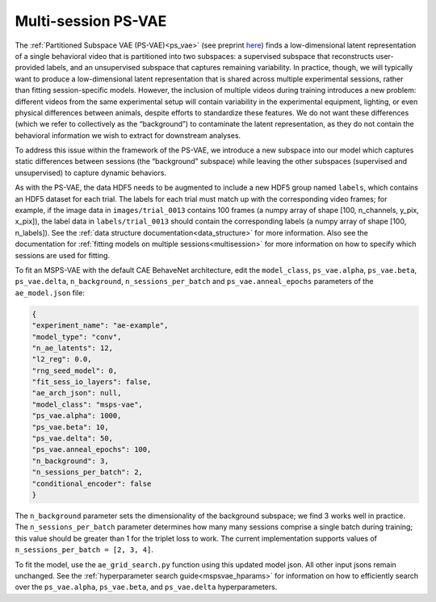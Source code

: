 .. _msps_vae:

Multi-session PS-VAE
====================

The :ref:`Partitioned Subspace VAE (PS-VAE)<ps_vae>` (see preprint
`here <https://www.biorxiv.org/content/10.1101/2021.02.22.432309v2>`_)
finds a low-dimensional latent representation of a single behavioral video that is partitioned into
two subspaces: a supervised subspace that reconstructs user-provided labels, and an unsupervised
subspace that captures remaining variability. In practice, though, we will typically want to
produce a low-dimensional latent representation that is shared across multiple experimental
sessions, rather than fitting session-specific models.  However, the inclusion of multiple videos
during training introduces a new problem: different videos from the same experimental setup will
contain variability in the experimental equipment, lighting, or even physical differences between
animals, despite efforts to standardize these features. We do not want these differences (which we
refer to collectively as the “background”) to contaminate the latent representation, as they do not
contain the behavioral information we wish to extract for downstream analyses.

To address this issue within the framework of the PS-VAE, we introduce a new subspace into our
model which captures static differences between sessions (the “background” subspace) while leaving
the other subspaces (supervised and unsupervised) to capture dynamic behaviors.

As with the PS-VAE, the data HDF5 needs to be augmented to include a new HDF5 group named
``labels``, which contains an HDF5 dataset for each trial. The labels for each trial must match up
with the corresponding video frames; for example, if the image data in ``images/trial_0013``
contains 100 frames (a numpy array of shape [100, n_channels, y_pix, x_pix]), the label data in
``labels/trial_0013`` should contain the corresponding labels (a numpy array of shape
[100, n_labels]). See the :ref:`data structure documentation<data_structure>` for more
information. Also see the documentation for
:ref:`fitting models on multiple sessions<multisession>` for more information on how to specify
which sessions are used for fitting.

To fit an MSPS-VAE with the default CAE BehaveNet architecture, edit the ``model_class``,
``ps_vae.alpha``, ``ps_vae.beta``, ``ps_vae.delta``, ``n_background``, ``n_sessions_per_batch`` and
``ps_vae.anneal_epochs`` parameters of the ``ae_model.json`` file:

.. code-block:: json

    {
    "experiment_name": "ae-example",
    "model_type": "conv",
    "n_ae_latents": 12,
    "l2_reg": 0.0,
    "rng_seed_model": 0,
    "fit_sess_io_layers": false,
    "ae_arch_json": null,
    "model_class": "msps-vae",
    "ps_vae.alpha": 1000,
    "ps_vae.beta": 10,
    "ps_vae.delta": 50,
    "ps_vae.anneal_epochs": 100,
    "n_background": 3,
    "n_sessions_per_batch": 2,
    "conditional_encoder": false
    }

The ``n_background`` parameter sets the dimensionality of the background subspace; we find 3 works
well in practice. The ``n_sessions_per_batch`` parameter determines how many many sessions comprise
a single batch during training; this value should be greater than 1 for the triplet loss to work.
The current implementation supports values of ``n_sessions_per_batch = [2, 3, 4]``.

To fit the model, use the ``ae_grid_search.py`` function using this updated model json. All
other input jsons remain unchanged. See the :ref:`hyperparameter search guide<mspsvae_hparams>` for
information on how to efficiently search over the ``ps_vae.alpha``, ``ps_vae.beta``, and
``ps_vae.delta`` hyperparameters.
